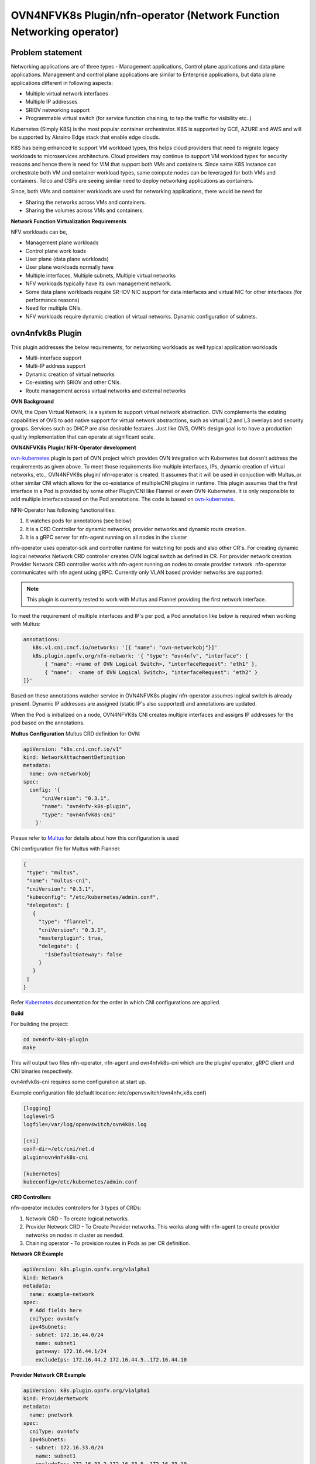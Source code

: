 .. Copyright 2018 Intel Corporation.
   Licensed under the Apache License, Version 2.0 (the "License");
   you may not use this file except in compliance with the License.
   You may obtain a copy of the License at
        http://www.apache.org/licenses/LICENSE-2.0
   Unless required by applicable law or agreed to in writing, software
   distributed under the License is distributed on an "AS IS" BASIS,
   WITHOUT WARRANTIES OR CONDITIONS OF ANY KIND, either express or implied.
   See the License for the specific language governing permissions and
   limitations under the License.

=================
OVN4NFVK8s Plugin/nfn-operator (Network Function Networking operator)
=================

Problem statement
-----------------

Networking applications are of three types - Management applications,
Control plane applications and data plane applications. Management
and control plane applications are similar to Enterprise applications,
but data plane applications different in following aspects:

- Multiple virtual network interfaces
- Multiple IP addresses
- SRIOV networking support
- Programmable virtual switch (for service function chaining, to tap
  the traffic for visibility etc..)

Kubernetes (Simply K8S) is the most popular container orchestrator.
K8S is supported by GCE, AZURE and AWS and will be supported by
Akraino Edge stack that enable edge clouds.

K8S has being enhanced to support VM workload types, this helps
cloud providers that need to migrate legacy workloads to microservices
architecture. Cloud providers may continue to support VM workload
types for security reasons and hence there is need for VIM that
support both VMs and containers. Since same K8S instance can
orchestrate both VM and container workload types, same compute nodes
can be leveraged for both VMs and containers. Telco and CSPs are
seeing similar need to deploy networking applications as containers.

Since, both VMs and container workloads are used for networking
applications, there would be need for

- Sharing the networks across VMs and containers.
- Sharing the volumes across VMs and containers.

**Network Function Virtualization Requirements**

NFV workloads can be,

- Management plane workloads
- Control plane work loads
- User plane (data plane workloads)
- User plane workloads normally have
- Multiple interfaces, Multiple subnets, Multiple virtual networks
- NFV workloads typically have its own management network.
- Some data plane workloads require SR-IOV NIC support for data
  interfaces and virtual NIC for other interfaces (for performance
  reasons)
- Need for multiple CNIs.
- NFV workloads require dynamic creation of virtual networks. Dynamic
  configuration of subnets.

ovn4nfvk8s Plugin
-----------------

This plugin addresses the below requirements, for networking
workloads as well typical application workloads

- Multi-interface support
- Multi-IP address support
- Dynamic creation of virtual networks
- Co-existing with SRIOV and other CNIs.
- Route management across virtual networks and external networks

**OVN Background**

OVN, the Open Virtual Network, is a system to support virtual network
abstraction. OVN complements the existing capabilities of OVS to add
native support for virtual network abstractions, such as virtual L2
and L3 overlays and security groups. Services such as DHCP are also
desirable features. Just like OVS, OVN’s design goal is to have a
production quality implementation that can operate at significant
scale.

**OVN4NFVK8s Plugin/ NFN-Operator development**

ovn-kubernetes_ plugin is part of OVN project which provides OVN
integration with Kubernetes but doesn't address the requirements
as given above. To meet those requirements like multiple interfaces,
IPs, dynamic creation of virtual networks, etc., OVN4NFVK8s plugin/
nfn-operator is created. It assumes that it will be used in
conjuction with Multus_or other similar CNI which allows for the
co-existance of multipleCNI plugins in runtime. This plugin assumes
that the first interface in a Pod is provided by some other Plugin/CNI
like Flannel or even OVN-Kubernetes. It is only responsible to add
multiple interfacesbased on the Pod annotations. The code is based on
ovn-kubernetes_.

NFN-Operator has following functionalities:

1) It watches pods for annotations (see below)
2) It is a CRD Controller for dynamic networks, provider networks and
   dynamic route creation.
3) It is a gRPC server for nfn-agent running on all nodes in the cluster

nfn-operator uses operator-sdk and controller runtime for watching for
pods and also other CR's. For creating dynamic logical networks Network
CRD controller creates OVN logical switch as defined in CR. For provider
network creation Provider Network CRD controller works with nfn-agent
running on nodes to create provider network. nfn-operator communicates
with nfn agent using gRPC. Currently only VLAN based provider networks
are supported.

.. note::

 This plugin is currently tested to work with Multus and Flannel
 providing the first network interface.

To meet the requirement of multiple interfaces and IP's per pod,
a Pod annotation like below is required when working with Multus:


.. code-block:: yaml


  annotations:
     k8s.v1.cni.cncf.io/networks: '[{ "name": "ovn-networkobj"}]'
     k8s.plugin.opnfv.org/nfn-network: '{ "type": "ovn4nfv", "interface": [
         { "name": <name of OVN Logical Switch>, "interfaceRequest": "eth1" },
         { "name":  <name of OVN Logical Switch>, "interfaceRequest": "eth2" }
  ]}'

Based on these annotations watcher service in OVN4NFVK8s plugin/
nfn-operator assumes logical switch is already present. Dynamic IP
addresses are assigned (static IP's also supported) and annotations
are updated.

When the Pod is initialized on a node, OVN4NFVK8s CNI creates multiple
interfaces and assigns IP addresses for the pod based on the annotations.

**Multus Configuration**
Multus CRD definition for OVN:

.. code-block:: yaml

  apiVersion: "k8s.cni.cncf.io/v1"
  kind: NetworkAttachmentDefinition
  metadata:
    name: ovn-networkobj
  spec:
    config: '{
        "cniVersion": "0.3.1",
        "name": "ovn4nfv-k8s-plugin",
        "type": "ovn4nfvk8s-cni"
      }'

Please refer to Multus_ for details about how this configuration is used

CNI configuration file for Multus with Flannel:

.. code-block:: yaml

 {
  "type": "multus",
  "name": "multus-cni",
  "cniVersion": "0.3.1",
  "kubeconfig": "/etc/kubernetes/admin.conf",
  "delegates": [
    {
      "type": "flannel",
      "cniVersion": "0.3.1",
      "masterplugin": true,
      "delegate": {
        "isDefaultGateway": false
      }
    }
  ]
 }

Refer Kubernetes_ documentation for the order in which CNI configurations
are applied.


**Build**

For building the project:

.. code-block:: bash

  cd ovn4nfv-k8s-plugin
  make


This will output two files nfn-operator, nfn-agent and ovn4nfvk8s-cni which are the plugin/
operator, gRPC client and CNI binaries respectively.

ovn4nfvk8s-cni requires some configuration at start up.

Example configuration file (default location: /etc/openvswitch/ovn4nfv_k8s.conf)

.. code-block:: yaml

  [logging]
  loglevel=5
  logfile=/var/log/openvswitch/ovn4k8s.log

  [cni]
  conf-dir=/etc/cni/net.d
  plugin=ovn4nfvk8s-cni

  [kubernetes]
  kubeconfig=/etc/kubernetes/admin.conf



**CRD Controllers**


nfn-operator includes controllers for 3 types of CRDs:

1) Network CRD - To create logical networks.

2) Provider Network CRD - To Create Provider networks. This works along with nfn-agent
   to create provider networks on nodes in cluster as needed.

3) Chaining operator - To provision routes in Pods as per CR definition.



**Network CR Example**


.. code-block:: yaml

  apiVersion: k8s.plugin.opnfv.org/v1alpha1
  kind: Network
  metadata:
    name: example-network
  spec:
    # Add fields here
    cniType: ovn4nfv
    ipv4Subnets:
    - subnet: 172.16.44.0/24
      name: subnet1
      gateway: 172.16.44.1/24
      excludeIps: 172.16.44.2 172.16.44.5..172.16.44.10



**Provider Network CR Example**


.. code-block:: yaml

  apiVersion: k8s.plugin.opnfv.org/v1alpha1
  kind: ProviderNetwork
  metadata:
    name: pnetwork
  spec:
    cniType: ovn4nfv
    ipv4Subnets:
    - subnet: 172.16.33.0/24
      name: subnet1
      excludeIps: 172.16.33.2 172.16.33.5..172.16.33.10
    providerNetType: VLAN
    vlan:
      vlanId: "100"
      providerInterfaceName: eth1
      logicalInterfaceName: eth1.100
      vlanNodeSelector: specific
      nodeLabelList:
      - kubernetes.io/hostname=testnode1

**Chaining CR Example**

TODO


**Figure**


.. code-block:: raw

    +-----------------+
    |                 |
    |                 |   Program OVN Switch
    |ovn4nfvk8s Plugin|                      +------------------+
    |                 +--------------------->|                  |
    |                 |                      | OVN Switch       |
    |                 |                      |                  |
    |                 |                      +------------------+
    +----+----------+-+
         ^          |
         |          |
         |On Event  |Annotate Pod
         |          |
         |          v
    +----+--------------+        +------------------+           +-----------+
    |                   |        |                  |           | Pod       |
    |  Kube API         +-------->  Kube Scheduler  +---------->|           |
    |                   |        |                  |           +--------+--+
    |                   |        +--------+---------+                    |
    +-------------------+                 |                              |
                                          |                              |
                                          |                              |Assign IP & MAC
                                 +--------v-----------+                  |
                                 |                    |                  |
                                 | ovn4nfvk8s-cni     |                  |
                                 |                    +------------------+
                                 +--------------------+




**References**

.. _ovn-kubernetes: https://github.com/openvswitch/ovn-kubernetes
.. _Multus: https://github.com/intel/multus-cni
.. _Kubernetes: https://kubernetes.io/docs/concepts/extend-kubernetes/compute-storage-net/network-plugins/

**Authors/Contributors**

Addepalli, Srinivasa R <srinivasa.r.addepalli@intel.com>
Sood, Ritu <ritu.sood@intel.com>
